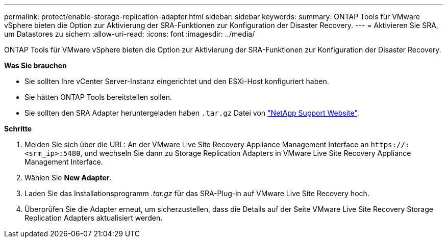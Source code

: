 ---
permalink: protect/enable-storage-replication-adapter.html 
sidebar: sidebar 
keywords:  
summary: ONTAP Tools für VMware vSphere bieten die Option zur Aktivierung der SRA-Funktionen zur Konfiguration der Disaster Recovery. 
---
= Aktivieren Sie SRA, um Datastores zu sichern
:allow-uri-read: 
:icons: font
:imagesdir: ../media/


[role="lead"]
ONTAP Tools für VMware vSphere bieten die Option zur Aktivierung der SRA-Funktionen zur Konfiguration der Disaster Recovery.

*Was Sie brauchen*

* Sie sollten Ihre vCenter Server-Instanz eingerichtet und den ESXi-Host konfiguriert haben.
* Sie hätten ONTAP Tools bereitstellen sollen.
* Sie sollten den SRA Adapter heruntergeladen haben `.tar.gz` Datei von https://mysupport.netapp.com/site/products/all/details/otv/downloads-tab["NetApp Support Website"^].


*Schritte*

. Melden Sie sich über die URL: An der VMware Live Site Recovery Appliance Management Interface an `\https://:<srm_ip>:5480`, und wechseln Sie dann zu Storage Replication Adapters in VMware Live Site Recovery Appliance Management Interface.
. Wählen Sie *New Adapter*.
. Laden Sie das Installationsprogramm _.tar.gz_ für das SRA-Plug-in auf VMware Live Site Recovery hoch.
. Überprüfen Sie die Adapter erneut, um sicherzustellen, dass die Details auf der Seite VMware Live Site Recovery Storage Replication Adapters aktualisiert werden.

